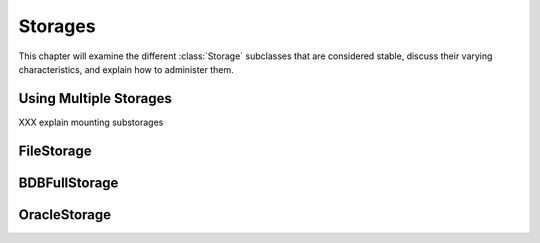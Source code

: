 .. % Storages
.. % FileStorage
.. % BerkeleyStorage
.. % OracleStorage


Storages
========

This chapter will examine the different :class:`Storage` subclasses that are
considered stable, discuss their varying characteristics, and explain how to
administer them.


Using Multiple Storages
-----------------------

XXX explain mounting substorages


FileStorage
-----------


BDBFullStorage
--------------


OracleStorage
-------------

